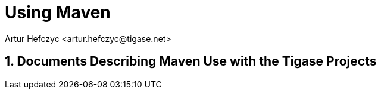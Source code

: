 [[usingmaven]]
Using Maven
===========
:author: Artur Hefczyc <artur.hefczyc@tigase.net>
:version: v2.0, June 2014: Reformatted for AsciiDoc.
:date: 2010-04-06 21:22

:toc:
:numbered:
:website: http://tigase.net/

Documents Describing Maven Use with the Tigase Projects
-------------------------------------------------------
